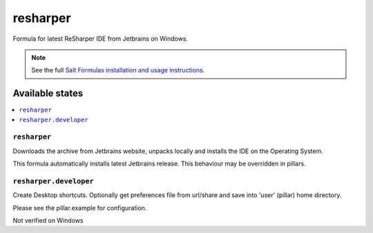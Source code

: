 ========
resharper
========

Formula for latest ReSharper IDE from Jetbrains on Windows.

.. note::

    See the full `Salt Formulas installation and usage instructions
    <http://docs.saltstack.com/en/latest/topics/development/conventions/formulas.html>`_.
    
Available states
================

.. contents::
    :local:

``resharper``
------------

Downloads the archive from Jetbrains website, unpacks locally and installs the IDE on the Operating System.

.. note::

This formula automatically installs latest Jetbrains release. This behaviour may be overridden in pillars.

``resharper.developer``
------------
Create Desktop shortcuts. Optionally get preferences file from url/share and save into 'user' (pillar) home directory.


Please see the pillar.example for configuration.

Not verified on Windows

